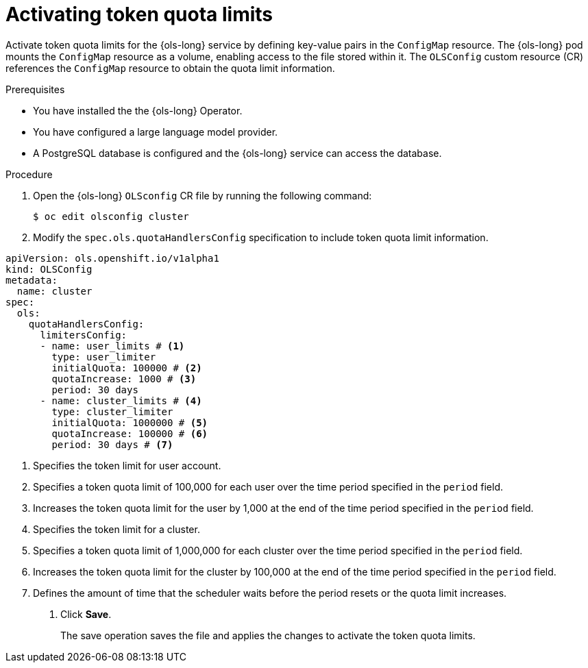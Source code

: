 // Module included in the following assemblies:
// * lightspeed-docs-main/configure/ols-configuring-openshift-lightspeed.adoc

:_mod-docs-content-type: PROCEDURE
[id="ols-activating-token-quota-limits_{context}"]
= Activating token quota limits

Activate token quota limits for the {ols-long} service by defining key-value pairs in the `ConfigMap` resource. The {ols-long} pod mounts the `ConfigMap` resource as a volume, enabling access to the file stored within it. The `OLSConfig` custom resource (CR) references the `ConfigMap` resource to obtain the quota limit information.

.Prerequisites

* You have installed the the {ols-long} Operator.

* You have configured a large language model provider.

* A PostgreSQL database is configured and the {ols-long} service can access the database.

.Procedure

. Open the {ols-long} `OLSconfig` CR file by running the following command:
+
[source,terminal]
----
$ oc edit olsconfig cluster
----

. Modify the `spec.ols.quotaHandlersConfig` specification to include token quota limit information.
+
// AsciiDocDITA.BlockTitle, warning, Block titles can only be assigned to examples, figures, and tables in DITA.
.Example {ols-long} `OLSConfig` CR
[source,yaml]
----
apiVersion: ols.openshift.io/v1alpha1
kind: OLSConfig
metadata:
  name: cluster
spec:
  ols:
    quotaHandlersConfig:
      limitersConfig:
      - name: user_limits # <1>
        type: user_limiter
        initialQuota: 100000 # <2>
        quotaIncrease: 1000 # <3>
        period: 30 days
      - name: cluster_limits # <4>
        type: cluster_limiter 
        initialQuota: 1000000 # <5>
        quotaIncrease: 100000 # <6>
        period: 30 days # <7>
----
<1> Specifies the token limit for user account. 
<2> Specifies a token quota limit of 100,000 for each user over the time period specified in the `period` field.
<3> Increases the token quota limit for the user by 1,000 at the end of the time period specified in the `period` field.
<4> Specifies the token limit for a cluster.
<5> Specifies a token quota limit of 1,000,000 for each cluster over the time period specified in the `period` field.
<6> Increases the token quota limit for the cluster by 100,000 at the end of the time period specified in the `period` field.
<7> Defines the amount of time that the scheduler waits before the period resets or the quota limit increases.

. Click *Save*. 
+
The save operation saves the file and applies the changes to activate the token quota limits.